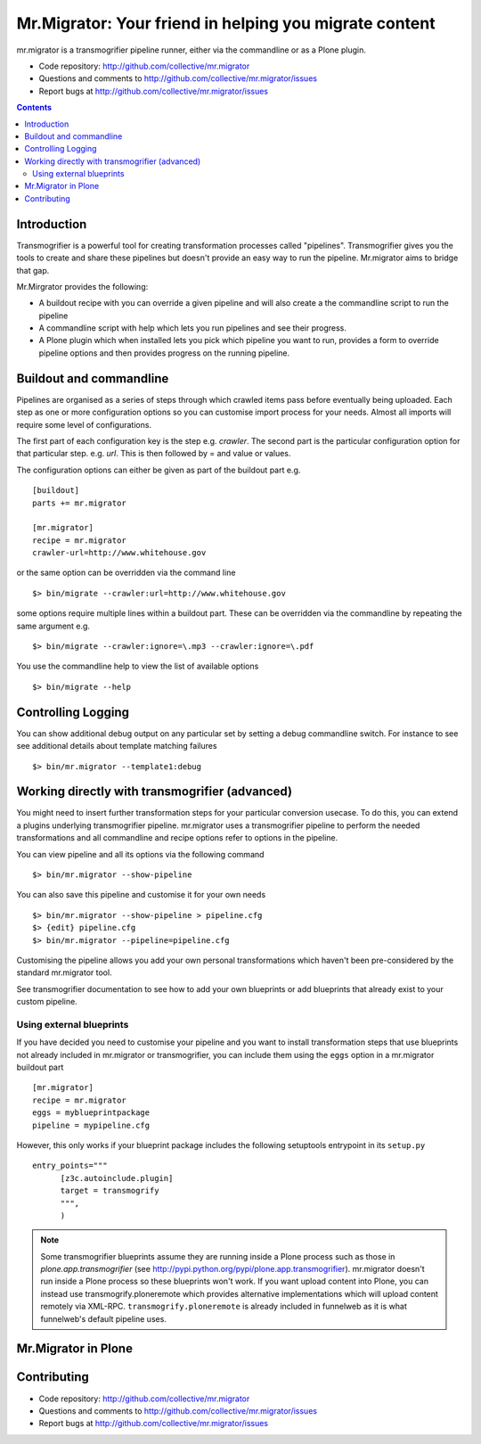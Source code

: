 Mr.Migrator: Your friend in helping you migrate content
*******************************************************

mr.migrator is a transmogrifier pipeline runner, either
via the commandline or as a Plone plugin.

- Code repository: http://github.com/collective/mr.migrator
- Questions and comments to http://github.com/collective/mr.migrator/issues
- Report bugs at http://github.com/collective/mr.migrator/issues

.. contents::

Introduction
------------

Transmogrifier is a powerful tool for creating transformation processes called "pipelines".
Transmogrifier gives you the tools to create and share these pipelines but doesn't provide
an easy way to run the pipeline. Mr.migrator aims to bridge that gap.

Mr.Mirgrator provides the following:

- A buildout recipe with you can override a given pipeline and will also create a
  the commandline script to run the pipeline
- A commandline script with help which lets you run pipelines and see their progress.
- A Plone plugin which when installed lets you pick which pipeline you want to run,
  provides a form to override pipeline options and then provides progress on the running
  pipeline.


Buildout and commandline
------------------------

Pipelines are organised as a series of steps through which crawled items pass before eventually being
uploaded. Each step as one or more configuration options so you can customise import process
for your needs. Almost all imports will require some level of configurations.

The first part of each configuration key is the step e.g. `crawler`. The second part is the particular
configuration option for that particular step. e.g. `url`. This is then followed by = and value or values.

The configuration options can either be given as part of the buildout part e.g. ::

  [buildout]
  parts += mr.migrator

  [mr.migrator]
  recipe = mr.migrator
  crawler-url=http://www.whitehouse.gov

or the same option can be overridden via the command line ::

 $> bin/migrate --crawler:url=http://www.whitehouse.gov

some options require multiple lines within a buildout part. These can be overridden
via the commandline by repeating the same argument e.g. ::

  $> bin/migrate --crawler:ignore=\.mp3 --crawler:ignore=\.pdf


You use the commandline help to view the list of available options ::

  $> bin/migrate --help



Controlling Logging
-------------------

You can show additional debug output on any particular set by setting a debug commandline switch.
For instance to see see additional details about template matching failures ::

  $> bin/mr.migrator --template1:debug
  
  

Working directly with transmogrifier (advanced)
-----------------------------------------------

You might need to insert further transformation steps for your particular
conversion usecase. To do this, you can extend a plugins underlying
transmogrifier pipeline. mr.migrator uses a transmogrifier pipeline to perform the needed transformations and all
commandline and recipe options refer to options in the pipeline.


You can view pipeline and all its options via the following command ::

 $> bin/mr.migrator --show-pipeline

You can also save this pipeline and customise it for your own needs ::

 $> bin/mr.migrator --show-pipeline > pipeline.cfg
 $> {edit} pipeline.cfg
 $> bin/mr.migrator --pipeline=pipeline.cfg

Customising the pipeline allows you add your own personal transformations which
haven't been pre-considered by the standard mr.migrator tool.

See transmogrifier documentation to see how to add your own blueprints or add blueprints that
already exist to your custom pipeline.

Using external blueprints
~~~~~~~~~~~~~~~~~~~~~~~~~

If you have decided you need to customise your pipeline and you want to install transformation
steps that use blueprints not already included in mr.migrator or transmogrifier, you can include
them using the ``eggs`` option in a mr.migrator buildout part ::

  [mr.migrator]
  recipe = mr.migrator
  eggs = myblueprintpackage
  pipeline = mypipeline.cfg

However, this only works if your blueprint package includes the following setuptools entrypoint
in its ``setup.py`` ::

      entry_points="""
            [z3c.autoinclude.plugin]
            target = transmogrify
            """,
            )

.. NOTE:: Some transmogrifier blueprints assume they are running inside a Plone
   process such as those in `plone.app.transmogrifier` (see http://pypi.python.org/pypi/plone.app.transmogrifier).  mr.migrator
   doesn't run inside a Plone process so these blueprints won't work. If
   you want upload content into Plone, you can instead use
   transmogrify.ploneremote which provides alternative implementations
   which will upload content remotely via XML-RPC.
   ``transmogrify.ploneremote`` is already included in funnelweb as it is
   what funnelweb's default pipeline uses.


Mr.Migrator in Plone
--------------------





Contributing
------------

- Code repository: http://github.com/collective/mr.migrator
- Questions and comments to http://github.com/collective/mr.migrator/issues
- Report bugs at http://github.com/collective/mr.migrator/issues





